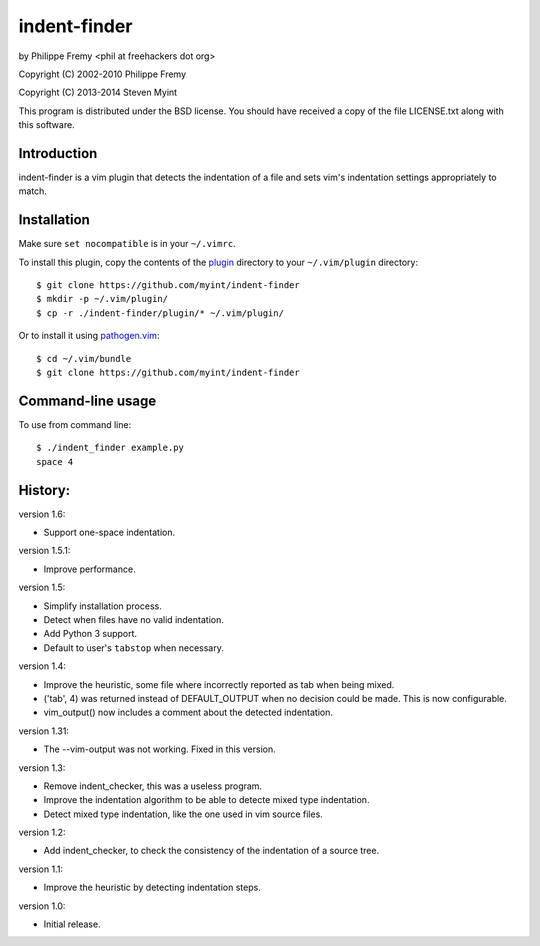 indent-finder
=============

.. image:: https://travis-ci.org/myint/indent-finder.svg?branch=master
    :target: https://travis-ci.org/myint/indent-finder
    :alt: Build status

by Philippe Fremy <phil at freehackers dot org>

Copyright (C) 2002-2010 Philippe Fremy

Copyright (C) 2013-2014 Steven Myint

This program is distributed under the BSD license. You should have received
a copy of the file LICENSE.txt along with this software.

Introduction
------------

indent-finder is a vim plugin that detects the indentation of a file and sets
vim's indentation settings appropriately to match.

Installation
------------

Make sure ``set nocompatible`` is in your ``~/.vimrc``.

To install this plugin, copy the contents of the `plugin`_ directory to your
``~/.vim/plugin`` directory::

    $ git clone https://github.com/myint/indent-finder
    $ mkdir -p ~/.vim/plugin/
    $ cp -r ./indent-finder/plugin/* ~/.vim/plugin/

Or to install it using pathogen.vim_::

    $ cd ~/.vim/bundle
    $ git clone https://github.com/myint/indent-finder

.. _`pathogen.vim`: https://github.com/tpope/vim-pathogen
.. _`plugin`: https://github.com/myint/indent-finder/tree/master/plugin

Command-line usage
------------------

To use from command line::

    $ ./indent_finder example.py
    space 4

History:
--------

version 1.6:

- Support one-space indentation.

version 1.5.1:

- Improve performance.

version 1.5:

- Simplify installation process.
- Detect when files have no valid indentation.
- Add Python 3 support.
- Default to user's ``tabstop`` when necessary.

version 1.4:

- Improve the heuristic, some file where incorrectly reported as tab when being
  mixed.
- ('tab', 4) was returned instead of DEFAULT_OUTPUT when no decision could be
  made. This is now configurable.
- vim_output() now includes a comment about the detected indentation.

version 1.31:

- The --vim-output was not working. Fixed in this version.

version 1.3:

- Remove indent_checker, this was a useless program.
- Improve the indentation algorithm to be able to detecte mixed type
  indentation.
- Detect mixed type indentation, like the one used in vim source files.

version 1.2:

- Add indent_checker, to check the consistency of the indentation of a source
  tree.

version 1.1:

- Improve the heuristic by detecting indentation steps.

version 1.0:

- Initial release.
